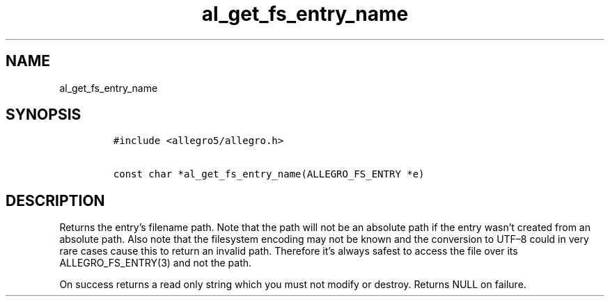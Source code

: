 .TH al_get_fs_entry_name 3 "" "Allegro reference manual"
.SH NAME
.PP
al_get_fs_entry_name
.SH SYNOPSIS
.IP
.nf
\f[C]
#include\ <allegro5/allegro.h>

const\ char\ *al_get_fs_entry_name(ALLEGRO_FS_ENTRY\ *e)
\f[]
.fi
.SH DESCRIPTION
.PP
Returns the entry's filename path.
Note that the path will not be an absolute path if the entry wasn't
created from an absolute path.
Also note that the filesystem encoding may not be known and the
conversion to UTF\[en]8 could in very rare cases cause this to
return an invalid path.
Therefore it's always safest to access the file over its
ALLEGRO_FS_ENTRY(3) and not the path.
.PP
On success returns a read only string which you must not modify or
destroy.
Returns NULL on failure.
